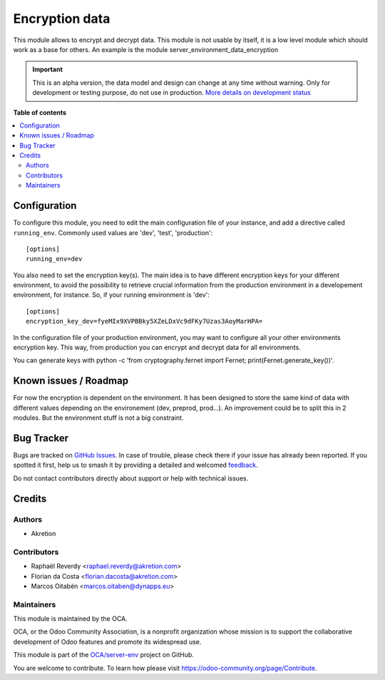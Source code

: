 ===============
Encryption data
===============

.. 
   !!!!!!!!!!!!!!!!!!!!!!!!!!!!!!!!!!!!!!!!!!!!!!!!!!!!
   !! This file is generated by oca-gen-addon-readme !!
   !! changes will be overwritten.                   !!
   !!!!!!!!!!!!!!!!!!!!!!!!!!!!!!!!!!!!!!!!!!!!!!!!!!!!
   !! source digest: sha256:2d4447d50c16329e068a3699d69972506a62f5d3235b59046149e6aa76151e0e
   !!!!!!!!!!!!!!!!!!!!!!!!!!!!!!!!!!!!!!!!!!!!!!!!!!!!

.. |badge1| image:: https://img.shields.io/badge/maturity-Alpha-red.png
    :target: https://odoo-community.org/page/development-status
    :alt: Alpha
.. |badge2| image:: https://img.shields.io/badge/licence-AGPL--3-blue.png
    :target: http://www.gnu.org/licenses/agpl-3.0-standalone.html
    :alt: License: AGPL-3
.. |badge3| image:: https://img.shields.io/badge/github-OCA%2Fserver--env-lightgray.png?logo=github
    :target: https://github.com/OCA/server-env/tree/17.0/data_encryption
    :alt: OCA/server-env
.. |badge4| image:: https://img.shields.io/badge/weblate-Translate%20me-F47D42.png
    :target: https://translation.odoo-community.org/projects/server-env-17-0/server-env-17-0-data_encryption
    :alt: Translate me on Weblate
.. |badge5| image:: https://img.shields.io/badge/runboat-Try%20me-875A7B.png
    :target: https://runboat.odoo-community.org/builds?repo=OCA/server-env&target_branch=17.0
    :alt: Try me on Runboat

|badge1| |badge2| |badge3| |badge4| |badge5|

This module allows to encrypt and decrypt data. This module is not
usable by itself, it is a low level module which should work as a base
for others. An example is the module server_environment_data_encryption

.. IMPORTANT::
   This is an alpha version, the data model and design can change at any time without warning.
   Only for development or testing purpose, do not use in production.
   `More details on development status <https://odoo-community.org/page/development-status>`_

**Table of contents**

.. contents::
   :local:

Configuration
=============

To configure this module, you need to edit the main configuration file
of your instance, and add a directive called ``running_env``. Commonly
used values are 'dev', 'test', 'production':

::

   [options]
   running_env=dev

You also need to set the encryption key(s). The main idea is to have
different encryption keys for your different environment, to avoid the
possibility to retrieve crucial information from the production
environment in a developement environment, for instance. So, if your
running environment is 'dev':

::

   [options]
   encryption_key_dev=fyeMIx9XVPBBky5XZeLDxVc9dFKy7Uzas3AoyMarHPA=

In the configuration file of your production environment, you may want
to configure all your other environments encryption key. This way, from
production you can encrypt and decrypt data for all environments.

You can generate keys with python -c 'from cryptography.fernet import
Fernet; print(Fernet.generate_key())'.

Known issues / Roadmap
======================

For now the encryption is dependent on the environment. It has been
designed to store the same kind of data with different values depending
on the environement (dev, preprod, prod...). An improvement could be to
split this in 2 modules. But the environment stuff is not a big
constraint.

Bug Tracker
===========

Bugs are tracked on `GitHub Issues <https://github.com/OCA/server-env/issues>`_.
In case of trouble, please check there if your issue has already been reported.
If you spotted it first, help us to smash it by providing a detailed and welcomed
`feedback <https://github.com/OCA/server-env/issues/new?body=module:%20data_encryption%0Aversion:%2017.0%0A%0A**Steps%20to%20reproduce**%0A-%20...%0A%0A**Current%20behavior**%0A%0A**Expected%20behavior**>`_.

Do not contact contributors directly about support or help with technical issues.

Credits
=======

Authors
-------

* Akretion

Contributors
------------

-  Raphaël Reverdy <raphael.reverdy@akretion.com>
-  Florian da Costa <florian.dacosta@akretion.com>
-  Marcos Oitabén <marcos.oitaben@dynapps.eu>

Maintainers
-----------

This module is maintained by the OCA.

.. image:: https://odoo-community.org/logo.png
   :alt: Odoo Community Association
   :target: https://odoo-community.org

OCA, or the Odoo Community Association, is a nonprofit organization whose
mission is to support the collaborative development of Odoo features and
promote its widespread use.

This module is part of the `OCA/server-env <https://github.com/OCA/server-env/tree/17.0/data_encryption>`_ project on GitHub.

You are welcome to contribute. To learn how please visit https://odoo-community.org/page/Contribute.
